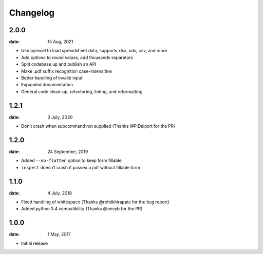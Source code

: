 Changelog
==========

2.0.0
"""""
:date: 15 Aug, 2021

* Use pyexcel to load spreadsheet data, supports xlsx, ods, csv, and more
* Add options to round values, add thousands separators
* Split codebase up and publish an API
* Make .pdf suffix recognition case-insensitive
* Better handling of invalid input
* Expanded documentation
* General code clean-up, refactoring, linting, and reformatting

1.2.1
"""""
:date: 3 July, 2020

* Don’t crash when subcommand not supplied (Thanks @PiDelport for the PR)

1.2.0
"""""
:date: 24 September, 2019

* Added ``--no-flatten`` option to keep form fillable
* ``inspect`` doesn’t crash if passed a pdf without fillable form

1.1.0
"""""
:date: 4 July, 2018

* Fixed handling of whitespace (Thanks @rohitkhirapate for the bug report)
* Added python 3.4 compatibility (Thanks @oneyb for the PR)

1.0.0
"""""
:date: 1 May, 2017

* Initial release
